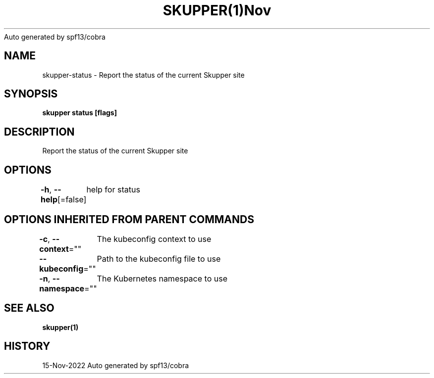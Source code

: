 .nh
.TH SKUPPER(1)Nov 2022
Auto generated by spf13/cobra

.SH NAME
.PP
skupper\-status \- Report the status of the current Skupper site


.SH SYNOPSIS
.PP
\fBskupper status [flags]\fP


.SH DESCRIPTION
.PP
Report the status of the current Skupper site


.SH OPTIONS
.PP
\fB\-h\fP, \fB\-\-help\fP[=false]
	help for status


.SH OPTIONS INHERITED FROM PARENT COMMANDS
.PP
\fB\-c\fP, \fB\-\-context\fP=""
	The kubeconfig context to use

.PP
\fB\-\-kubeconfig\fP=""
	Path to the kubeconfig file to use

.PP
\fB\-n\fP, \fB\-\-namespace\fP=""
	The Kubernetes namespace to use


.SH SEE ALSO
.PP
\fBskupper(1)\fP


.SH HISTORY
.PP
15\-Nov\-2022 Auto generated by spf13/cobra
